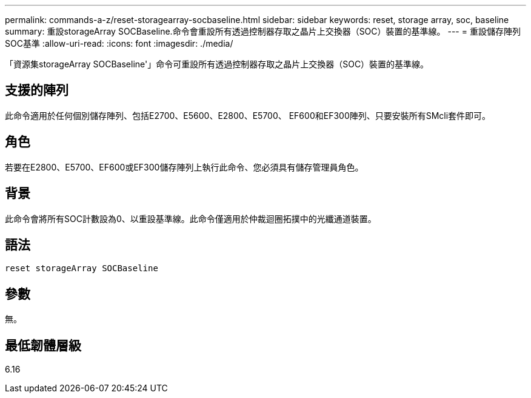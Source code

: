 ---
permalink: commands-a-z/reset-storagearray-socbaseline.html 
sidebar: sidebar 
keywords: reset, storage array, soc, baseline 
summary: 重設storageArray SOCBaseline.命令會重設所有透過控制器存取之晶片上交換器（SOC）裝置的基準線。 
---
= 重設儲存陣列SOC基準
:allow-uri-read: 
:icons: font
:imagesdir: ./media/


[role="lead"]
「資源集storageArray SOCBaseline'」命令可重設所有透過控制器存取之晶片上交換器（SOC）裝置的基準線。



== 支援的陣列

此命令適用於任何個別儲存陣列、包括E2700、E5600、E2800、E5700、 EF600和EF300陣列、只要安裝所有SMcli套件即可。



== 角色

若要在E2800、E5700、EF600或EF300儲存陣列上執行此命令、您必須具有儲存管理員角色。



== 背景

此命令會將所有SOC計數設為0、以重設基準線。此命令僅適用於仲裁迴圈拓撲中的光纖通道裝置。



== 語法

[listing]
----
reset storageArray SOCBaseline
----


== 參數

無。



== 最低韌體層級

6.16
